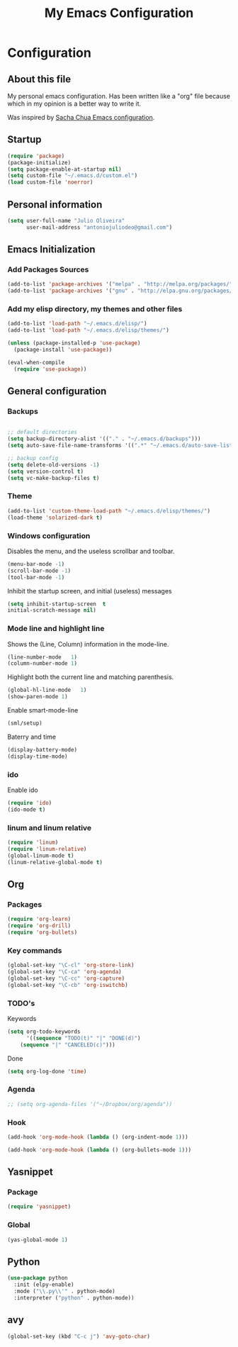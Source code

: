 #+TITLE: My Emacs Configuration
#+STARTUP: showeverything



* Configuration
#+NAME: conf-init
** About this file
#+NAME: about-file
My personal emacs configuration. Has been written like a "org" file
because which in my opinion is a better way to write it.  

Was inspired by [[https://github.com/sachac/.emacs.d/blob/gh-pages/Sacha.org][Sacha Chua Emacs configuration]].

** Startup
#+NAME: startup

#+begin_src emacs-lisp :tangle yes
(require 'package)
(package-initialize)
(setq package-enable-at-startup nil)
(setq custom-file "~/.emacs.d/custom.el")
(load custom-file 'noerror)
#+end_src


** Personal information
#+begin_src emacs-lisp :tangle yes
(setq user-full-name "Julio Oliveira"
      user-mail-address "antoniojuliodeo@gmail.com")
#+end_src


** Emacs Initialization
*** Add Packages Sources
#+begin_src emacs-lisp :tangle yes
(add-to-list 'package-archives '("melpa" . "http://melpa.org/packages/") t)
(add-to-list 'package-archives '("gnu" . "http://elpa.gnu.org/packages/") t)
#+end_src

*** Add my elisp directory, my themes and other files
#+begin_src emacs-lisp :tangle yes
(add-to-list 'load-path "~/.emacs.d/elisp/")
(add-to-list 'load-path "~/.emacs.d/elisp/themes/")

(unless (package-installed-p 'use-package)
  (package-install 'use-package))

(eval-when-compile
  (require 'use-package))
#+end_src


** General configuration
*** Backups
#+begin_src emacs-lisp :tangle yes

;; default directories
(setq backup-directory-alist '(("." . "~/.emacs.d/backups")))
(setq auto-save-file-name-transforms '((".*" "~/.emacs.d/auto-save-list/" t)))

;; backup config
(setq delete-old-versions -1)
(setq version-control t)
(setq vc-make-backup-files t)

#+end_src

*** Theme
#+begin_src emacs-lisp :tangle yes
(add-to-list 'custom-theme-load-path "~/.emacs.d/elisp/themes/")
(load-theme 'solarized-dark t)
#+end_src

*** Windows configuration
Disables the menu, and the useless scrollbar and toolbar.
#+begin_src emacs-lisp :tangle yes
(menu-bar-mode -1)
(scroll-bar-mode -1)
(tool-bar-mode -1)
#+end_src

Inhibit the startup screen, and initial (useless) messages
#+begin_src emacs-lisp :tangle yes
(setq inhibit-startup-screen  t
initial-scratch-message nil)
#+end_src

*** Mode line and highlight line
Shows the (Line, Column) information in the mode-line.
#+begin_src emacs-lisp :tangle yes
(line-number-mode   1)
(column-number-mode 1)
#+end_src

Highlight both the current line and matching parenthesis.
#+begin_src emacs-lisp :tangle yes
(global-hl-line-mode   1)
(show-paren-mode 1)
#+end_src

Enable smart-mode-line
#+begin_src emacs-lisp :tangle yes
(sml/setup)
#+end_src

Baterry and time
#+begin_src emacs-lisp :tangle yes
(display-battery-mode)
(display-time-mode)
#+end_src

*** ido
Enable ido
#+begin_src emacs-lisp :tangle yes
(require 'ido)
(ido-mode t)
#+end_src

*** linum and linum relative
#+begin_src emacs-lisp :tangle yes
(require 'linum)
(require 'linum-relative)
(global-linum-mode t)
(linum-relative-global-mode t)
#+end_src

** Org

*** Packages
#+begin_src emacs-lisp :tangle yes
(require 'org-learn)
(require 'org-drill)
(require 'org-bullets)
#+end_src

*** Key commands
#+begin_src emacs-lisp :tangle yes
(global-set-key "\C-cl" 'org-store-link)
(global-set-key "\C-ca" 'org-agenda)
(global-set-key "\C-cc" 'org-capture)
(global-set-key "\C-cb" 'org-iswitchb)
#+end_src

*** TODO's 
Keywords
#+begin_src emacs-lisp :tangle yes
(setq org-todo-keywords
      '((sequence "TODO(t)" "|" "DONE(d)")
	(sequence "|" "CANCELED(c)")))
#+end_src

Done
#+begin_src emacs-lisp :tangle yes
(setq org-log-done 'time)
#+end_src

*** Agenda
#+begin_src emacs-lisp :tangle yes
;; (setq org-agenda-files '("~/Dropbox/org/agenda"))
#+end_src

*** Hook
#+begin_src emacs-lisp :tangle yes
(add-hook 'org-mode-hook (lambda () (org-indent-mode 1)))
#+end_src

#+begin_src emacs-lisp :tangle yes
(add-hook 'org-mode-hook (lambda () (org-bullets-mode 1)))
#+end_src


** Yasnippet
*** Package
#+begin_src emacs-lisp :tangle yes
(require 'yasnippet)
#+end_src

*** Global
#+begin_src emacs-lisp :tangle yes
(yas-global-mode 1)
#+end_src

** Python
#+begin_src emacs-lisp :tangle yes
  (use-package python
    :init (elpy-enable)
    :mode ("\\.py\\'" . python-mode)
    :interpreter ("python" . python-mode))
#+end_src

** avy
#+begin_src emacs-lisp :tangle yes
(global-set-key (kbd "C-c j") 'avy-goto-char)
#+end_src
